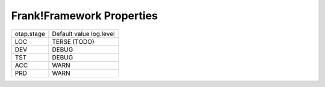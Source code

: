 .. _propertiesFramework:

Frank!Framework Properties
==========================

================  =======================
   otap.stage     Default value log.level
----------------  -----------------------
   LOC            TERSE (TODO)
   DEV            DEBUG
   TST            DEBUG
   ACC            WARN
   PRD            WARN
================  =======================
